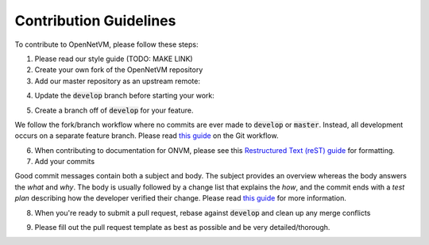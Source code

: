 .. Contribution guide

Contribution Guidelines
=====================================

To contribute to OpenNetVM, please follow these steps:

1. Please read our style guide (TODO: MAKE LINK)

2. Create your own fork of the OpenNetVM repository

3. Add our master repository as an upstream remote:

.. code-block:: bash
    :linenos:
    
    git remote add upstream https://github.com/sdnfv/openNetVM

4. Update the :code:`develop` branch before starting your work:

.. code-block:: bash
    :linenos:
    
    git pull upstream develop

5. Create a branch off of :code:`develop` for your feature.

We follow the fork/branch workflow where no commits are ever made to :code:`develop` or :code:`master`.  Instead, all development occurs on a separate feature branch. Please read `this guide <https://guides.github.com/introduction/flow/>`_ on the Git workflow.
      
6. When contributing to documentation for ONVM, please see this `Restructured Text (reST) guide <https://thomas-cokelaer.info/tutorials/sphinx/rest_syntax.html>`_ for formatting.

7. Add your commits

Good commit messages contain both a subject and body.  The subject provides an overview whereas the body answers the *what* and *why*.  The body is usually followed by a change list that explains the *how*, and the commit ends with a *test plan* describing how the developer verified their change.  Please read `this guide <https://chris.beams.io/posts/git-commit/>`_ for more information.

8. When you're ready to submit a pull request, rebase against :code:`develop` and clean up any merge conflicts

.. code-block:: bash
    :linenos:
   
    git pull --rebase upstream develop

9. Please fill out the pull request template as best as possible and be very detailed/thorough.
